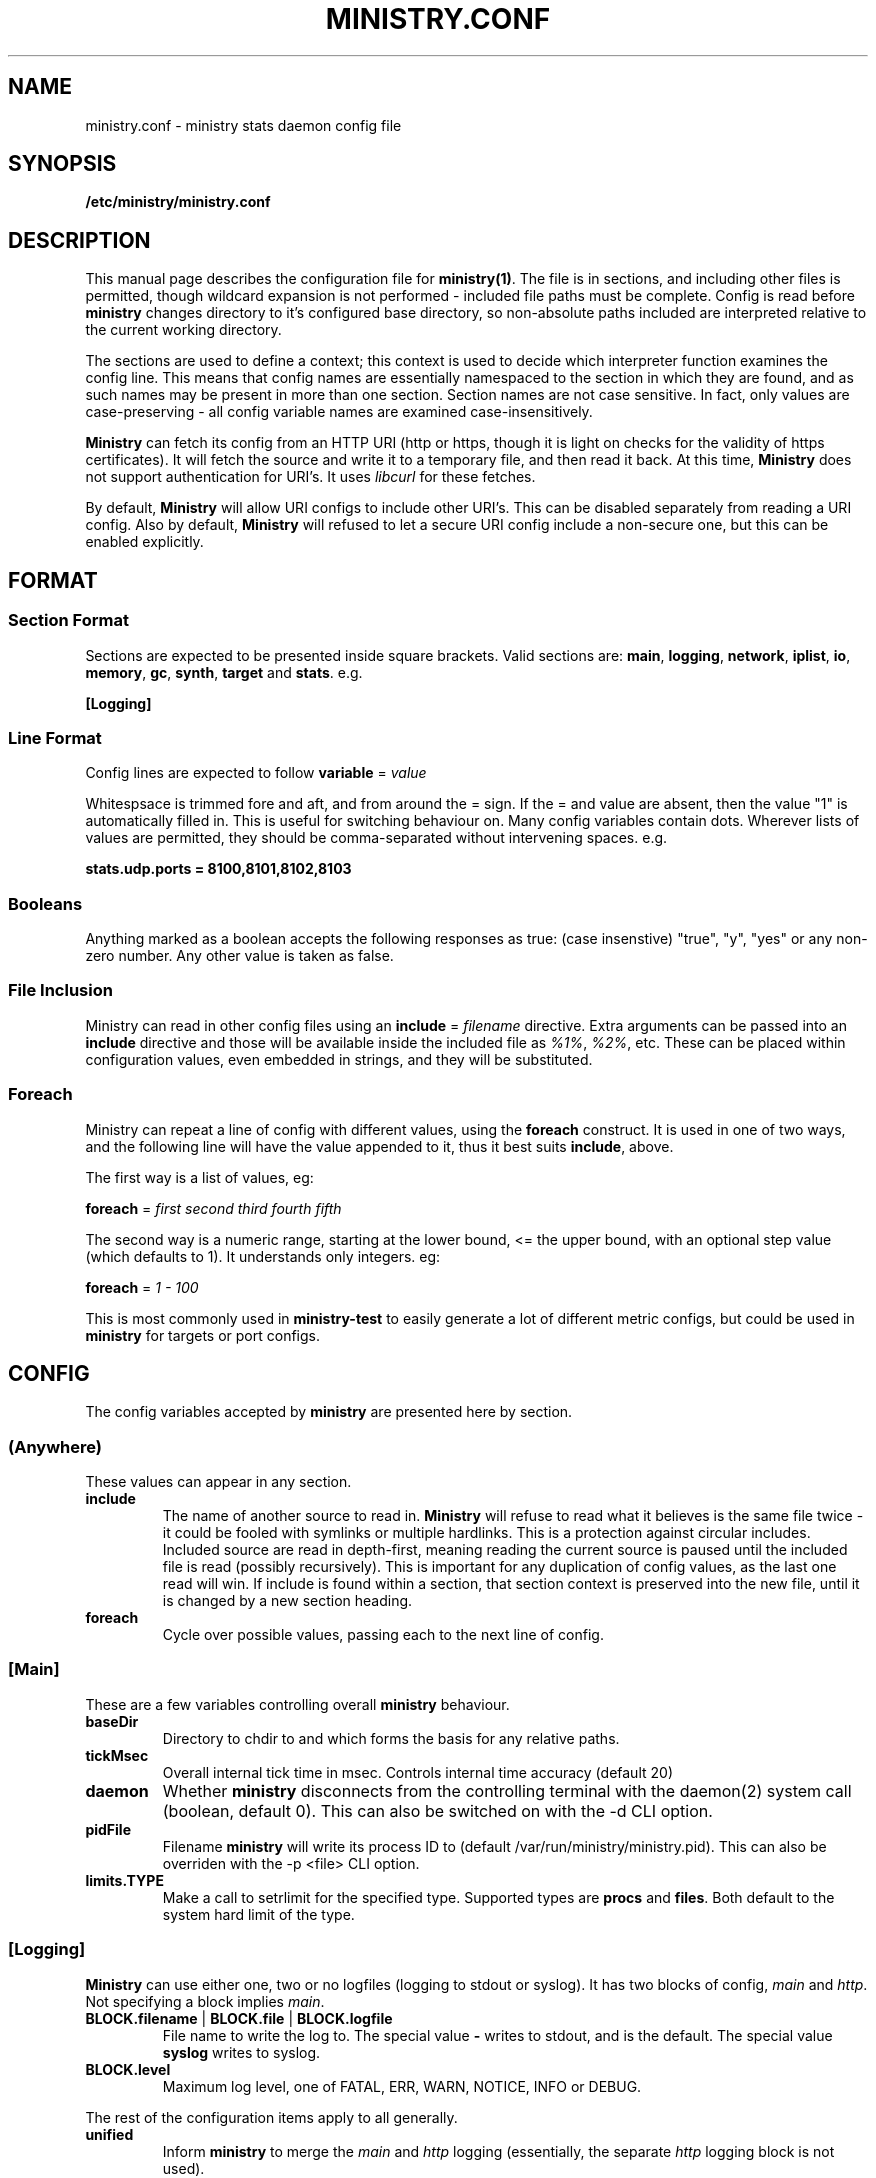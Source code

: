 .\" Ministry config manual page
.TH MINISTRY.CONF "5" "Nov 2015" "Networking Utilities" "Configuration Files"
.SH NAME
ministry.conf \- ministry stats daemon config file
.SH SYNOPSIS
.nf
.BI /etc/ministry/ministry.conf
.fi
.SH DESCRIPTION
.PP
This manual page describes the configuration file for \fBministry(1)\fP.  The file is in sections,
and including other files is permitted, though wildcard expansion is not performed - included file
paths must be complete.  Config is read before \fBministry\fP changes directory to it's configured
base directory, so non-absolute paths included are interpreted relative to the current working
directory.
.PP
The sections are used to define a context; this context is used to decide which interpreter function
examines the config line.  This means that config names are essentially namespaced to the section
in which they are found, and as such names may be present in more than one section.  Section names
are not case sensitive.  In fact, only values are case-preserving - all config variable names are
examined case-insensitively.
.PP
\fBMinistry\fP can fetch its config from an HTTP URI (http or https, though it is light on checks
for the validity of https certificates).  It will fetch the source and write it to a temporary file,
and then read it back.  At this time, \fBMinistry\fP does not support authentication for URI's.  It
uses \fIlibcurl\fP for these fetches.
.PP
By default, \fBMinistry\fP will allow URI configs to include other URI's.  This can be disabled
separately from reading a URI config.  Also by default, \fBMinistry\fP will refused to let a secure
URI config include a non-secure one, but this can be enabled explicitly.
.SH FORMAT
.SS Section Format
.PP
Sections are expected to be presented inside square brackets.  Valid sections are:  \fBmain\fP,
\fBlogging\fP, \fBnetwork\fP, \fBiplist\fP, \fBio\fP, \fBmemory\fP, \fBgc\fP, \fBsynth\fP, \fBtarget\fP
and \fBstats\fP.  e.g.
.PP
\fB[Logging]\fP
.SS Line Format
.PP
Config lines are expected to follow \fBvariable\fP = \fIvalue\fP
.PP
Whitespsace is trimmed fore and aft, and from around the = sign.  If the = and value are absent,
then the value "1" is automatically filled in.  This is useful for switching behaviour on.  Many
config variables contain dots.  Wherever lists of values are permitted, they should be
comma-separated without intervening spaces.  e.g.
.PP
\fBstats.udp.ports = 8100,8101,8102,8103\fP
.SS Booleans
.PP
Anything marked as a boolean accepts the following responses as true: (case insenstive) "true",
"y", "yes" or any non-zero number.  Any other value is taken as false.
.SS File Inclusion
.PP
Ministry can read in other config files using an \fBinclude\fP = \fIfilename\fP directive.  Extra
arguments can be passed into an \fBinclude\fP directive and those will be available inside the
included file as \fI%1%\fP, \fI%2%\fP, etc.  These can be placed within configuration values,
even embedded in strings, and they will be substituted.
.SS Foreach
.PP
Ministry can repeat a line of config with different values, using the \fBforeach\fP construct.
It is used in one of two ways, and the following line will have the value appended to it, thus it
best suits \fBinclude\fP, above.
.PP
The first way is a list of values, eg:
.PP
\fBforeach\fP = \fIfirst second third fourth fifth\fP
.PP
The second way is a numeric range, starting at the lower bound, <= the upper bound, with an
optional step value (which defaults to 1).  It understands only integers.  eg:
.PP
\fBforeach\fP = \fI1 - 100\fP
.PP
This is most commonly used in \fBministry-test\fP to easily generate a lot of different metric
configs, but could be used in \fBministry\fP for targets or port configs.
.SH CONFIG
.PP
The config variables accepted by \fBministry\fP are presented here by section.
.SS (Anywhere)
.PP
These values can appear in any section.
.TP
\fBinclude\fP
The name of another source to read in.  \fBMinistry\fP will refuse to read what it believes is the
same file twice - it could be fooled with symlinks or multiple hardlinks.  This is a protection
against circular includes.  Included source are read in depth-first, meaning reading the current
source is paused until the included file is read (possibly recursively).  This is important for any
duplication of config values, as the last one read will win.  If include is found within a section,
that section context is preserved into the new file, until it is changed by a new section heading.
.TP
\fBforeach\fP
Cycle over possible values, passing each to the next line of config.

.SS [Main]
.PP
These are a few variables controlling overall \fBministry\fP behaviour.
.TP
\fBbaseDir\fP
Directory to chdir to and which forms the basis for any relative paths.
.TP
\fBtickMsec\fP
Overall internal tick time in msec.  Controls internal time accuracy (default 20)
.TP
\fBdaemon\fP
Whether \fBministry\fP disconnects from the controlling terminal with the daemon(2) system call
(boolean, default 0).  This can also be switched on with the -d CLI option.
.TP
\fBpidFile\fP
Filename \fBministry\fP will write its process ID to (default /var/run/ministry/ministry.pid).  This
can also be overriden with the -p <file> CLI option.
.TP
\fBlimits.TYPE\fP
Make a call to setrlimit for the specified type.  Supported types are \fBprocs\fP and \fBfiles\fP.
Both default to the system hard limit of the type.

.SS [Logging]
.PP
\fBMinistry\fP can use either one, two or no logfiles (logging to stdout or syslog).  It has two blocks
of config, \fImain\fP and \fIhttp\fP.  Not specifying a block implies \fImain\fP.
.TP
\fBBLOCK.filename\fP | \fBBLOCK.file\fP | \fBBLOCK.logfile\fP
File name to write the log to.  The special value \fB-\fP writes to stdout, and is the default.  The
special value \fBsyslog\fP writes to syslog.
.TP
\fBBLOCK.level\fP
Maximum log level, one of FATAL, ERR, WARN, NOTICE, INFO or DEBUG.
.PP
The rest of the configuration items apply to all generally.
.TP
\fBunified\fP
Inform \fBministry\fP to merge the \fImain\fP and \fIhttp\fP logging (essentially, the separate \fIhttp\fP
logging block is not used).
.TP
\fBnotify\fP
Add a notification of log re-opening.  Guarantees a non-zero log file size after log rotation (boolean,
default 1).  Disabled for stdout logs and syslog.
.TP
\fBfacility\fP
Set the facility to write to syslog with (if that is the configured output).  Only some are available.
.TP
\fBidentifier\fP
Set the identifier string for syslog messages (default 'ministry').
.TP
\fBwriteLevel\fP
Set whether the log level is written in syslog lines (defaults to on).

.SS [Memory]
.TP
\fBmaxMb\fP | \fBmaxSize\fP
Maximum in-memory size (in MB) before \fBministry\fP self-terminates (default 10GB).
.TP
\fBmaxKb\fP
As above, but expressed in KB.
.TP
\fBinterval\fP
Memory size check interval, in milliseconds (default 5000)
.TP
\fBdoChecks\fP
Boolean to turn on (default) or off the memory size check.
.PP
Each memory type has a default block allocation size.  Whenever new memory is allocated
for registered types it is not done individually, but as a block, to prevent frequent calls to \fBbrk()\fP.
.PP
Valid types include: hosts, iobufs, iolist, dhash, points
.TP
\fBTYPE.block\fP
Number of instances to allocate at once.

.SS [Http]
.PP
\fBMinistry\fP has an in-built webserver, provided by \fBlibmicrohttpd\fP.  It is used for a variety
of tasks - metric submission, issuing tokens, controlling targets and offering stats and status.
\fBLibmicrohttpd\fP understands HTTPS and can manage ciphers anc certificates, so some config is
offered to control those functions.
.PP
The HTTP interface documentation can be read by fetching /.
.TP
\fBenable\fP
A boolean to control whether the HTTP server is active (default off)
.TP
\fBport\fP
The port to listen on (default 9080)
.TP
\fBbind\fP
Which IP to bind to (default 0.0.0.0)
.TP
\fBconns.max\fP
Maximum concurrent connections to the HTTP server (default 256)
.TP
\fBconns.maxPerIP\fP
Maximum concurrent connections from a single IP address (default 64)
.TP
\fBconns.timeout\fP
Seconds before a connection is considered to have died (default 10)
.TP
\fBtls.enable\fP
Boolean controlling whether we use HTTPS instead of HTTP (default off)
.TP
\fBtls.port\fP
If this option is given, and TLS is enabled, this port will be used instead of the normal one
(default 9443)
.TP
\fBtls.certFile\fP
Path to the server certificate file
.TP
\fBtls.keyFile\fP
Path to the server key file
.TP
\fBtls.keyPass\fP
Password for the server key file.  If either the \fI-K\fP option is passed to ministry on startup,
or the special value \fI-\fP is used, \fBministry\fP will prompt interactively for the password at
startup.
.TP
\fBtls.priority\fP
This string controls TLS versions, ciphers and TLS behaviour, and it passed through to the underlying
TLS library.  The default is TLS v1.2 and v1.3, only secure 256-bit ciphers, and secure renegotiation.
.PP
\fBMinistry\fP has a mechanism for validating TCP connections, involving the HTTP server.  The idea
is that valid clients connect to the HTTP server, requesting \fI/token\fP, and they receive a JSON
object containing a nonce for each of stats, adder and gauge connections.  This nonce expires in a
configurable number of milliseconds, and is only valid from the IP address that made the HTTP call.
The client must then present the token as the first line of data upon connecting, else the connection
will be closed by \fBministry\fP.
.PP
This mechanism is presented as a way to prevent scanning software or other random processing from
connecting and sending whatever data in an uncontrolled way, but is also part of planned development
to add authentication to the HTTP server, thus effectively providing authentication on metric
submission.
.TP
\fBtokens.enable\fP
A boolean controlling whether the token system is enabled (default off)
.TP
\fBtokens.filter\fP
The name of an Iplist as a filter for which hosts are required to use them
.TP
\fBtokens.lifetime\fP
A value in milliseconds for the lifetime of the token (all tokens are burned once used) (default 1000)

.SS [Pmet]
.PP
\fBMinistry\fP has an HTTP interface and can provide metrics for Prometheus, on \fB/metrics\fP.  This
is disabled whenever the HTTP server is disabled.  It is broken up in several internal sources, which
can be turned off individually.  The internal client code may at some future point be broken out into
a separate library.
.PP
Metrics generation is relatively new, and is currently off by default.  This will likely change in
future releases.
.TP
\fBenable\fP
Enable or disable the metrics endpoint (boolean, default 0).
.TP
\fBperiod\fP
Post period in milliseconds.  \fBMinistry\fP pre-generates its metrics (to properly support multiple
Prometheus servers) and will present the same page of metrics within a given period no matter how
many times it is fetched.  This controls the period of this page generation (default 10000).
.TP
\fBdisable\fP
A single source to be disabled.  This option can repeat.  Sources include: shared, targets, stats

.SS [GC]
.TP
\fBenable\fP
Whether gc is enabled or not (boolean, default 1).
.TP
\fBgcThresh\fP
How many submission cycles a path must lie empty for before it is deleted (default 8640).
.TP
\fBgcGaugeThresh\fP
How many submission cycles a gauge must not be updated for before it is deleted (default 25960).

.SS [Iplist]
.PP
\fBMinistry\fP has the concept of an ordered list of network/single ip addresses.  It uses CIDR notation.
It has the concept of match/miss entries, and a default behaviour.  So it is possible to create a list
to capture 10.0.0.0/8, but not 10.0.0.0/16, except for still capturing 10.0.0.0/24.  The lists are also
used to filter connections and apply metric prefixes.
.PP
Iplist statements finish with a \fBdone\fP statement, and may include the following:
.TP
\fBenable\fP
Turn a list on or off (boolean, default 1).
.TP
\fBdefault\fP
A boolean indicating whether the default behaviour is to match or miss (default miss).
.TP
\fBverbose\fP
A boolean indicating whether the list should be logged out once it has been read (default false).
.TP
\fBhashsize\fP
The hash size for the list.  It is rarely necessary to alter this (default 2003).
.PP
Any Iplist must also include the following:
.TP
\fBname\fP
As Iplists are created separately, then used by different config elements, they are named, and referred
to by name elsewhere.  After config read is complete, these names are matched up to ensure all lists
referred to in config actually exist.  These names must be unique.
.TP
\fBmatch\fP | \fBmiss\fP
A list element.  It expects a CIDR specification.  The /32 is optional on individual addresses.  There is no
maximum number of match/miss statements in one list.
.TP
\fBentry\fP
A list element, as used for prefixing.  It takes two arguments, the first is the CIDR range and second is the
prefix to apply to that range.
.TP
\fBdone\fP
Indicates this list is complete.  Checks are done to make sure it is valid at this point.

.SS [IO]
.PP
\fBMinistry\fP does asynchronous network IO with dedicated threads.  Each outgoing TCP connection has its own
thread to keep track of it, and buffers being sent to multiple targets are tracked separately without copying
by having a separate list of buffers to send for each target.
.TP
\fBsendMsec\fP
Interval, in msec, between checks for any buffers to send (default 11).  Reducing this too low can result in
IO threads spinning quite actively.
.TP
\fBreconnectMsec\fP
Number of msec to wait before attempting to reconnect a dead socket (default 2000).

.SS [Target]
.PP
\fBMinistry\fP shares a lot of code with \fBcarbon-copy\fP and so duplicates its behaviour for describing
network metric targets.  While \fBministry\fP sends to all enabled targets, \fBcarbon-copy\fP has rules for
which metrics to send to which targets.  So the organisation of targets makes a little more sense in the
context of \fBcarbon-copy\fP than \fBministry\fP, but for simplicity (and re-useability of target config
files) the conventions and format at the same.
.PP
The basic principle is that targets are organised into lists of equivalent targets, which will always be
given the same metrics.  This makes handling resilient multi-server targets easier.  There is no reason
a set of targets cannot be several lists of one address each, thus effectively unrelated.  However, all
targets in one list must be of the same type.
.PP
Targets have names, and lists have names.  If no list is given for a target, a new list named after that
target is created, so any reference to lists is fully optional within \fBministry\fP.  All targets must
have a type and a \fBdone\fP statement.  There is no limit to the number of targets, though each target
has a compute cost associated with it.
.TP
\fBname\fP
The name of the target, and the list if no list name is given.
.TP
\fBlist\fP
The (optional) name of the target list this target is part of.  Caution: typos will result in new lists.
\fBMinistry\fP cannot guess when you meant some other list.
.TP
\fBenable\fP
A boolean to control whether this target is used (default 1).
.TP
\fBtype\fP
What type of target this is - it affects the format of message is sent.  Recognised types include: graphite,
coal, opentsdb.
.TP
\fBport\fP
Network port to connect to the target on; if none is supplied then a default is guessed from the type.
.TP
\fBhost\fP
Address or DNS name of the target.  Lookups are made at initial connect time.  \fBMinistry\fP does not
yet support 0-second TTL DNS from the likes of consul which need looking up each time.  Default is localhost.
.TP
\fBmaxWaiting\fP
The maximum number of outstanding network buffers waiting to be sent to this target before new buffers
are dropped (default 1024).
.TP
\fBdone\fP
Signals the end of one target block.

.SS [Stats]
.TP
\fBthresholds\fP
A list of integer percentage values to generate thresholds at.  Must be 0 < x < 100.  Per-mille values are
also allowed, and are 0 < x < 1000, but must have an \fIm\fP appended, eg: \fI999m\fP.
.PP
In addition to regular thresholds and calculated values, \fBMinistry\fP can produce other sample-moment based
statistics: standard deviation, skewness and kurtosis.  It does not do this by default, and has a minimum points
check to avoid producing relatively meaningless stats about a half-dozen data points.  It also can match paths
against a whitelist/blacklist regex check - a series of expressions defining whether a path is in or out of the
list of paths receiving moments processing.
.TP
\fBmoments.enable\fP
Enable or disable moments processing (boolean, defaults to 0)
.TP
\fBmoments.minimum\fP
Set the minimum point count in stats to trigger moment calculations (default is 30)
.TP
\fBmoments.whitelist\fP, \fBmoments.blacklist\fP
A set of regular expressions to control moments calculation.  Each can appear multiple times.  The order of the
list is preserved and paths are checked against it in order, to decide if they should or should not have this
processing done.  This will have a performance impact on new path creation for stats paths, depending on the
number and nature of the expressions.
.TP
\fBmoments.fallbackMatch\fP
Set whether matching no regexes results in overall match or no match (default is to match)
.PP
A new, experiemental feature in \fBministry\fP is metric prediction.  It only applies to adder types.  It keeps
a number of value/timestamp pairs for selected metrics and runs linear regression each time a new metric is
reported.  It predicts the next period's value, compares it's previous prediction against the actual next input
and reports the modelling parameters.  This is all done by appending suffixes to the original path.
.TP
\fBpredict.enable\fP
Enable prediction processing (boolean, defaults to 0)
.TP
\fBpredict.size\fP
The number of points of data to keep for matching metrics (default 32)
.TP
\fBpredict.whitelist\fP, \fBpredict.blacklist\fP
A set of regular expressions to control metric prediction.  Each can appear multiple times.  The order of the
list is preserved and paths are checked against it in order, to decide if they should or should not have this
processing done.  This will have a performance impact on new path creation for stats paths, depending on the
number and nature of the expressions.
.TP
\fBpredict.fallbackMatch\fP
Set whether matching no regexes results in an overall match or no match (default is to \fBNOT\fP match)
.PP
The rest of these are of the form stats.XXX, adder.XXX, gauge.XXX or self.XXX, affecting the behaviour of
stats reporting, adder reporting, gauge reporting or self reporting.
.TP
\fBTYPE.threads\fP
How many reporting threads to run (not used for self) (default 2)
.TP
\fBTYPE.enable\fP
Enable or disable this reporting (boolean, defaults to 1 for all)
.TP
\fBTYPE.size\fP
Hashsize information for this type.  Not used for self.  Tells \fBministry\fP how to size the hash table
for metrics.  The number of metrics can exceed this size, but it can result in performance deteriorating.
There are five set values: \fBtiny\fP, \fBsmall\fP, \fBmedium\fP, \fBlarge\fP, and \fBxlarge\fP.  It can
also accept a number, which is taken as the hash table size.  Prime numbers are recommended here, despite
the apparent memory-friendly attraction of powers of two (that results in poor hashing behaviour, as the
hash function does limited bit-mixing).  Each type's hash size defaults to the global value.  If all three
are set, then the global value is not used anywhere.
.TP
\fBTYPE.prefix\fP
Prefix string for all metrics of this type.  (defaults:  stats.timers., (blank), stats.gauges. and
stats.ministry.)
.TP
\fBTYPE.period\fP
Reporting interval, in msec.  (default 10000 for all)
.TP
\fBTYPE.offset\fP
Reporting delay, in msec.  \fBMinistry\fP's timing loop aligns reporting intervals to the clock, so,
e.g. 10 second reporting would occur on 10-second boundaries.  The delay must be less than the period
and is used to offset reporting into that interval.  This is useful when systems report data to
\fBministry\fP on their own timing cycle but metrics may or may not make it into a given interval.
So if a reporting system submits adder data every 10 seconds, and \fBministry\fP reports every 10
seconds, it might be prudent to set an offset of 3 or 4 seconds, so that all data for the interval
is in and recorded by the interval is closed (defaults are 0 for all).

.SS [Network]
.TP
\fBtimeout\fP
Number of seconds a client connection must have been silent for before being considered dead.
.TP
\fBrcvTmout\fP
Number of seconds to set on UDP sockets for SO_RCVTIMEO (prevents receive blocking indefinitely).
.PP
Prefixing specific hosts is configured by IP address (not hostname - reverse lookups are not done).
Hostnames are looked up and first IPv4 address taken.  Networks are expected as a.b.c.d/x (where the
specified address is not the base of the network, the masking will select the network base, so
127.0.3.1/8 is the same as 127.0.0.0/8.  The argument should have a space separating the host
specifier and the prefix.  The prefix should have a trailing . but will be given one if absent.
This prefix is prepended to incoming paths at time of network read and so any later behaviour will
need to account for it.  This config key can be repeated.  \fBNote, this does not work for UDP
packets - the mechanism would be very DoS'able.\fP
.TP
\fBprefix\fP
The named prefix list to apply.
.PP
Filtering is done at TCP connect time.  A filter Iplist is created and named for use.  The assumption
is that matches are allowed, and misses rejected.  See the \fI[Iplist]\fP section for details on how
to create and order an Iplist.
.TP
\fBfilterList\fP
The named filter list to apply.
.PP
All remaining network variables are of the form stats.XXX, compat.XXX, gauge.XXX or adder.XXX, pertaining
to new-style stats ports, statsd-compatible ports, new-style gauge ports or new-style adder ports.
.TP
\fBTYPE.enable\fP
Enable or disable this type of collection (boolean, defaults to 1 for all).
.TP
\fBTYPE.tcp.backlog\fP
Backlog for incoming TCP connections (default 32).
.TP
\fBTYPE.udp.checks\fP
Perform blacklist/whitelist checks and prefixing on UDP for this type.
.PP
Everything after this is of the form TYPE.udp.XXX or TYPE.tcp.XXX, pertaining to either UDP ports
or TCP ports respectively.
.TP
\fBTYPE.PROTO.bind\fP
Bind address for this type and protocol - must be a local IP address (default IPADDR_ANY)
.TP
\fBTYPE.PROTO.enable\fP
Enable or disable his protocol for this type of collection (boolean, defaults to 1).
.TP
\fBTYPE.PROTO.port\fP
A list of listen ports, comma separated.  By default, statsd-compatible listens on 8125, the default
statsd port, new-style stats is on 9125 and new-style adder is on 9225.
.PP
\fBMinistry\fP allows several different styles of TCP handling.  It can have one thread per connection
(recommended for stats connections), or use a pool of threads (using either poll of epoll) to which
new connections are assigned, hasing on source IP/port.  This does lead to slightly uneven load.  When
a pool thread can take no more connections, future connections are rejected.  A client might then
reconnect but is likely to get a new port, and likely will hit a different thread.
.PP
So each connection type should be given a style, chosen from \fPthread\fP, \fIpool\fP (poll), or
\fIepoll\fP.  to assess how many threads to use for pooling, perform the following calculation:
.PP
\fIthreads\fP = ( \fImax-connections\fP ) / ( \fIpollMax\fB * 0.8 )
.PP
The 0.8 is to allow for uneven hashing.
.PP
This does not change the UDP listener behaviour of one thread per port.
.TP
\fBTYPE.tcp.style\fI
How to handle new connections, either with their own thread or on a thread pool.  The defaults are:
stats/compat - thread, adder/gauge - epoll.
.TP
\fBTYPE.tcp.threads\fI
How many threads in the pool for listening for each type.  Defaults are stats:60, adder:30, gauge:10,
compat:20.
.TP
\fBTYPE.tcp.pollMax\fI
Max connections to a TCP listener thread (default 128).

.SS [Synth]
.PP
Synthetic metrics are derived from submitted metrics and calculated at the point of downstream
metric generation.  The generating function has two phases, gathering and calculation.  After it
has gathered the metrics from the paths (allowing new data to accrue) it then performs synthetic
metric calculations.
.PP
Synthetics config comes in blocks, terminated by 'done' on a line on its own.  Each must have a
target path and at least one source (some operations need two), and an operation specifier.  There
may also be a static factor applied to the metric (this makes percentages easy to generator - just
set factor to 100).
.PP
There is no limit to the number of synthetics that are specified.  They do not take wildcards
(ministry has no wildcard search mechanism and it would be astonishingly expensive in large data
sets - it would have to check what matched every submission interval).
.TP
\fBtarget\fP
The metric path to create.
.TP
\fBsource\fP
A source path to take values from.
.TP
\fBoperation\fP
Operation to perform.  One of sum, diff, ratio, min, max, spread, mean, meanIf, count or active.
.TP
\fBfactor\fP
A double precision number that the synthetic metric value is multiplied by.  Default 1.
.TP
\fBdone\fP
No value - signifies the end of the synthetic block.  Error checking on source count is performed
when this config line is found.  Subsequent lines are taken to be a new synthetic block.
.SS Synthetic Operation Types
.TP
\fBsum\fP
The sum of the values of all source metrics.
.TP
\fBdiff\fP
The value of second metric is subtracted from the value of the first.
.TP
\fBratio\fP
The value of the first metric is divided by the value of the second (or zero if the second metric
value is zero).
.TP
\fBmin\fP
The lowest of all source metric values.
.TP
\fBmax\fP
The highest of all source metric values.
.TP
\fBspread\fP
The gap between the highest and lowest source metric values.
.TP
\fBmean\fP
The arithmetic mean of the values of all source metrics.
.TP
\fBmeanIf\fP
The mean of values that were presented in this period, rather than all configured.
.TP
\fBcount\fP
The number of source metrics with a non-zero value.
.TP
\fBactive\fP
Returns 0 or 1 depending on whether any data points were present.

.SH SEE ALSO
.BR ministry (1)
.SH AUTHOR
\fBMinistry\fP is written and maintained by John Denholm, Sky Betting And Gaming.
